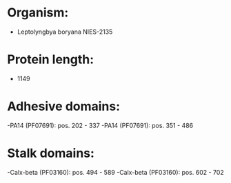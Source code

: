 * Organism:
- Leptolyngbya boryana NIES-2135
* Protein length:
- 1149
* Adhesive domains:
-PA14 (PF07691): pos. 202 - 337
-PA14 (PF07691): pos. 351 - 486
* Stalk domains:
-Calx-beta (PF03160): pos. 494 - 589
-Calx-beta (PF03160): pos. 602 - 702

